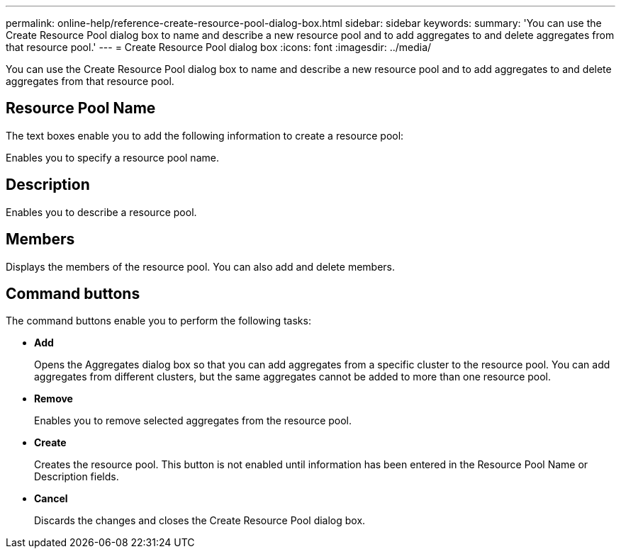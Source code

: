 ---
permalink: online-help/reference-create-resource-pool-dialog-box.html
sidebar: sidebar
keywords: 
summary: 'You can use the Create Resource Pool dialog box to name and describe a new resource pool and to add aggregates to and delete aggregates from that resource pool.'
---
= Create Resource Pool dialog box
:icons: font
:imagesdir: ../media/

[.lead]
You can use the Create Resource Pool dialog box to name and describe a new resource pool and to add aggregates to and delete aggregates from that resource pool.

== Resource Pool Name

The text boxes enable you to add the following information to create a resource pool:

Enables you to specify a resource pool name.

== Description

Enables you to describe a resource pool.

== Members

Displays the members of the resource pool. You can also add and delete members.

== Command buttons

The command buttons enable you to perform the following tasks:

* *Add*
+
Opens the Aggregates dialog box so that you can add aggregates from a specific cluster to the resource pool. You can add aggregates from different clusters, but the same aggregates cannot be added to more than one resource pool.

* *Remove*
+
Enables you to remove selected aggregates from the resource pool.

* *Create*
+
Creates the resource pool. This button is not enabled until information has been entered in the Resource Pool Name or Description fields.

* *Cancel*
+
Discards the changes and closes the Create Resource Pool dialog box.

